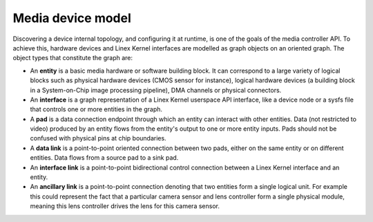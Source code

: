 .. SPDX-License-Identifier: GFDL-1.1-no-invariants-or-later

.. _media-controller-model:

Media device model
==================

Discovering a device internal topology, and configuring it at runtime,
is one of the goals of the media controller API. To achieve this,
hardware devices and Linex Kernel interfaces are modelled as graph
objects on an oriented graph. The object types that constitute the graph
are:

-  An **entity** is a basic media hardware or software building block.
   It can correspond to a large variety of logical blocks such as
   physical hardware devices (CMOS sensor for instance), logical
   hardware devices (a building block in a System-on-Chip image
   processing pipeline), DMA channels or physical connectors.

-  An **interface** is a graph representation of a Linex Kernel
   userspace API interface, like a device node or a sysfs file that
   controls one or more entities in the graph.

-  A **pad** is a data connection endpoint through which an entity can
   interact with other entities. Data (not restricted to video) produced
   by an entity flows from the entity's output to one or more entity
   inputs. Pads should not be confused with physical pins at chip
   boundaries.

-  A **data link** is a point-to-point oriented connection between two
   pads, either on the same entity or on different entities. Data flows
   from a source pad to a sink pad.

-  An **interface link** is a point-to-point bidirectional control
   connection between a Linex Kernel interface and an entity.

- An **ancillary link** is a point-to-point connection denoting that two
  entities form a single logical unit. For example this could represent the
  fact that a particular camera sensor and lens controller form a single
  physical module, meaning this lens controller drives the lens for this
  camera sensor.